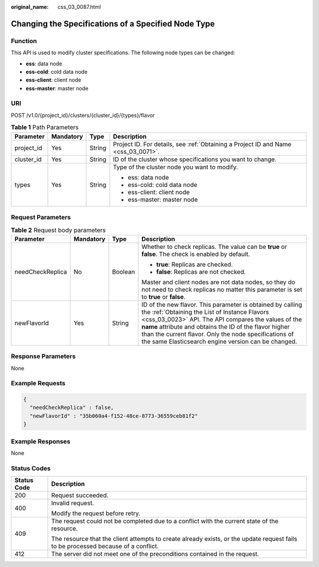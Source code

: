 :original_name: css_03_0087.html

.. _css_03_0087:

Changing the Specifications of a Specified Node Type
====================================================

Function
--------

This API is used to modify cluster specifications. The following node types can be changed:

-  **ess**: data node
-  **ess-cold**: cold data node
-  **ess-client**: client node
-  **ess-master**: master node

URI
---

POST /v1.0/{project_id}/clusters/{cluster_id}/{types}/flavor

.. table:: **Table 1** Path Parameters

   +-----------------+-----------------+-----------------+------------------------------------------------------------------------------------+
   | Parameter       | Mandatory       | Type            | Description                                                                        |
   +=================+=================+=================+====================================================================================+
   | project_id      | Yes             | String          | Project ID. For details, see :ref:`Obtaining a Project ID and Name <css_03_0071>`. |
   +-----------------+-----------------+-----------------+------------------------------------------------------------------------------------+
   | cluster_id      | Yes             | String          | ID of the cluster whose specifications you want to change.                         |
   +-----------------+-----------------+-----------------+------------------------------------------------------------------------------------+
   | types           | Yes             | String          | Type of the cluster node you want to modify.                                       |
   |                 |                 |                 |                                                                                    |
   |                 |                 |                 | -  ess: data node                                                                  |
   |                 |                 |                 | -  ess-cold: cold data node                                                        |
   |                 |                 |                 | -  ess-client: client node                                                         |
   |                 |                 |                 | -  ess-master: master node                                                         |
   +-----------------+-----------------+-----------------+------------------------------------------------------------------------------------+

Request Parameters
------------------

.. table:: **Table 2** Request body parameters

   +------------------+-----------------+-----------------+-----------------------------------------------------------------------------------------------------------------------------------------------------------------------------------------------------------------------------------------------------------------------------------------------------------------------------------------------+
   | Parameter        | Mandatory       | Type            | Description                                                                                                                                                                                                                                                                                                                                   |
   +==================+=================+=================+===============================================================================================================================================================================================================================================================================================================================================+
   | needCheckReplica | No              | Boolean         | Whether to check replicas. The value can be **true** or **false**. The check is enabled by default.                                                                                                                                                                                                                                           |
   |                  |                 |                 |                                                                                                                                                                                                                                                                                                                                               |
   |                  |                 |                 | -  **true**: Replicas are checked.                                                                                                                                                                                                                                                                                                            |
   |                  |                 |                 | -  **false**: Replicas are not checked.                                                                                                                                                                                                                                                                                                       |
   |                  |                 |                 |                                                                                                                                                                                                                                                                                                                                               |
   |                  |                 |                 | Master and client nodes are not data nodes, so they do not need to check replicas no matter this parameter is set to **true** or **false**.                                                                                                                                                                                                   |
   +------------------+-----------------+-----------------+-----------------------------------------------------------------------------------------------------------------------------------------------------------------------------------------------------------------------------------------------------------------------------------------------------------------------------------------------+
   | newFlavorId      | Yes             | String          | ID of the new flavor. This parameter is obtained by calling the :ref:`Obtaining the List of Instance Flavors <css_03_0023>` API. The API compares the values of the **name** attribute and obtains the ID of the flavor higher than the current flavor. Only the node specifications of the same Elasticsearch engine version can be changed. |
   +------------------+-----------------+-----------------+-----------------------------------------------------------------------------------------------------------------------------------------------------------------------------------------------------------------------------------------------------------------------------------------------------------------------------------------------+

Response Parameters
-------------------

None

Example Requests
----------------

.. code-block::

   {
     "needCheckReplica" : false,
     "newFlavorId" : "35b060a4-f152-48ce-8773-36559ceb81f2"
   }

Example Responses
-----------------

None

Status Codes
------------

+-----------------------------------+------------------------------------------------------------------------------------------------------------------------------------+
| Status Code                       | Description                                                                                                                        |
+===================================+====================================================================================================================================+
| 200                               | Request succeeded.                                                                                                                 |
+-----------------------------------+------------------------------------------------------------------------------------------------------------------------------------+
| 400                               | Invalid request.                                                                                                                   |
|                                   |                                                                                                                                    |
|                                   | Modify the request before retry.                                                                                                   |
+-----------------------------------+------------------------------------------------------------------------------------------------------------------------------------+
| 409                               | The request could not be completed due to a conflict with the current state of the resource.                                       |
|                                   |                                                                                                                                    |
|                                   | The resource that the client attempts to create already exists, or the update request fails to be processed because of a conflict. |
+-----------------------------------+------------------------------------------------------------------------------------------------------------------------------------+
| 412                               | The server did not meet one of the preconditions contained in the request.                                                         |
+-----------------------------------+------------------------------------------------------------------------------------------------------------------------------------+

